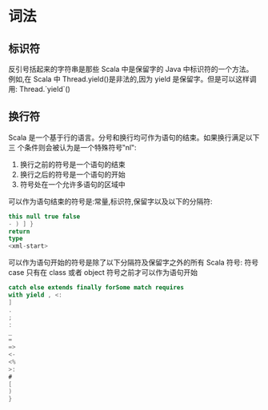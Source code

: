 * 词法
** 标识符
  反引号括起来的字符串是那些 Scala 中是保留字的 Java 中标识符的一个方法。
  例如,在 Scala 中 Thread.yield()是非法的,因为 yield 是保留字。但是可以这样调用:
  Thread.`yield`()
** 换行符
   Scala 是一个基于行的语言。分号和换行均可作为语句的结束。如果换行满足以下三
个条件则会被认为是一个特殊符号‟nl‟:
1. 换行之前的符号是一个语句的结束
2. 换行之后的符号是一个语句的开始
3. 符号处在一个允许多语句的区域中
可以作为语句结束的符号是:常量,标识符,保留字以及以下的分隔符:
  #+BEGIN_SRC scala
    this null true false
    - ) ] }
    return
    type
    <xml-start>
  #+END_SRC

  可以作为语句开始的符号是除了以下分隔符及保留字之外的所有 Scala 符号:
  符号 case 只有在 class 或者 object 符号之前才可以作为语句开始
  #+BEGIN_SRC scala
    catch else extends finally forSome match requires
    with yield , <:
    ]
    .
    ;
    :
    _
    =
    =>
    <-
    <%
    >:
    #
    [
    )
    }
  #+END_SRC
